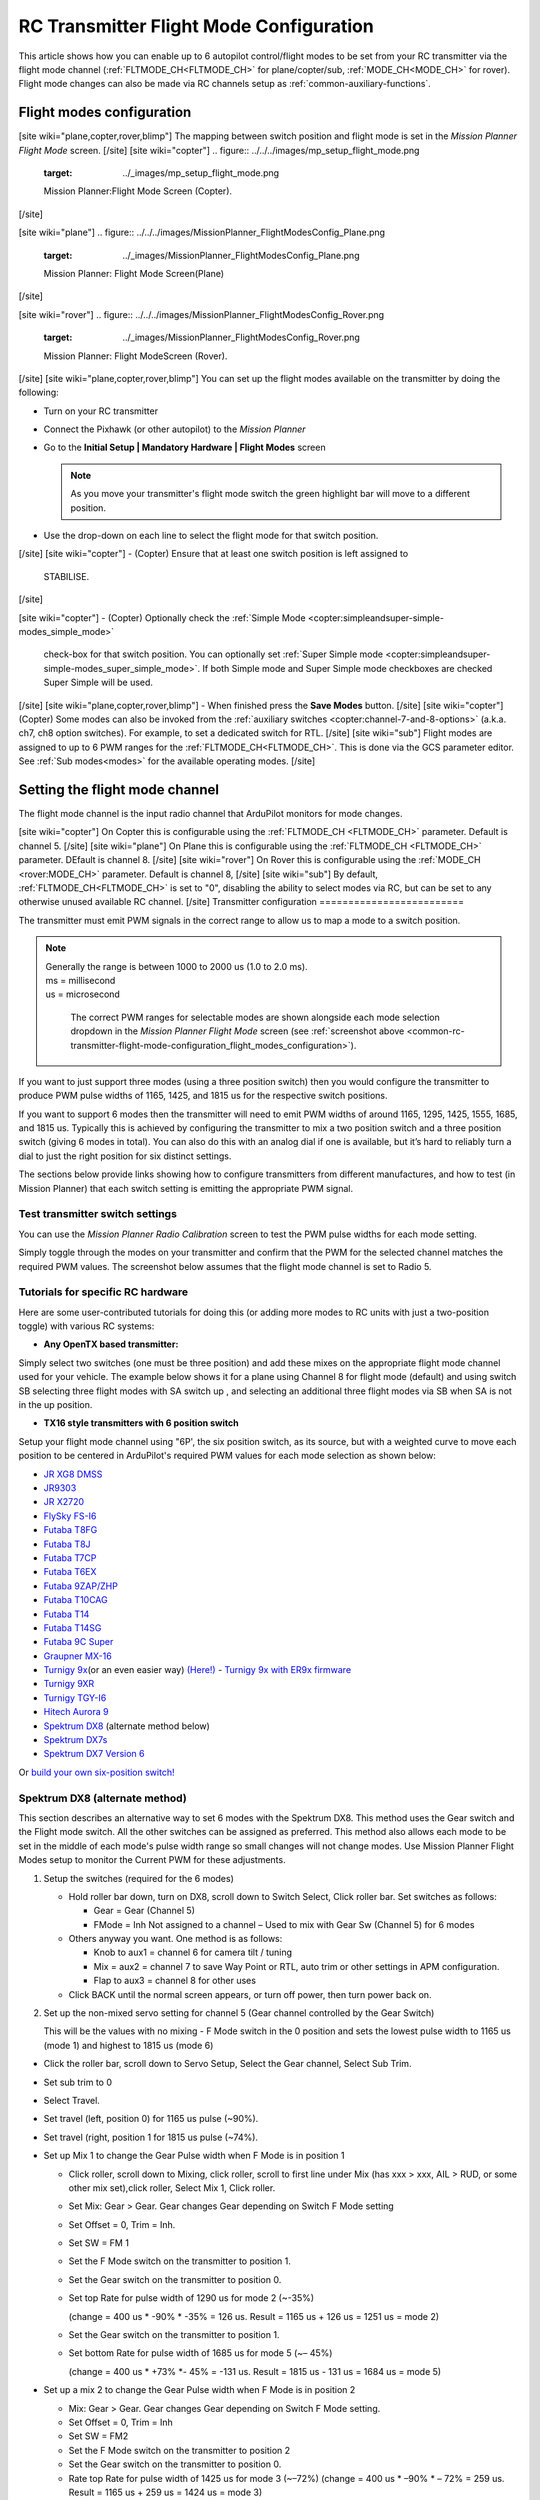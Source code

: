 .. _common-rc-transmitter-flight-mode-configuration:

========================================
RC Transmitter Flight Mode Configuration
========================================

This article shows how you can enable up to 6 autopilot control/flight modes to be set from your RC transmitter via the flight mode channel (:ref:`FLTMODE_CH<FLTMODE_CH>` for plane/copter/sub, :ref:`MODE_CH<MODE_CH>` for rover). Flight mode changes can also be made via RC channels setup as :ref:`common-auxiliary-functions`.

.. _common-rc-transmitter-flight-mode-configuration_flight_modes_configuration:

Flight modes configuration
==========================
[site wiki="plane,copter,rover,blimp"]
The mapping between switch position and flight mode is set in the
*Mission Planner Flight Mode* screen.
[/site]
[site wiki="copter"]
.. figure:: ../../../images/mp_setup_flight_mode.png
   :target: ../_images/mp_setup_flight_mode.png

   Mission Planner:Flight Mode Screen (Copter).
[/site]

[site wiki="plane"]
.. figure:: ../../../images/MissionPlanner_FlightModesConfig_Plane.png
   :target: ../_images/MissionPlanner_FlightModesConfig_Plane.png

   Mission Planner: Flight Mode Screen(Plane)
[/site]

[site wiki="rover"]
.. figure:: ../../../images/MissionPlanner_FlightModesConfig_Rover.png
   :target: ../_images/MissionPlanner_FlightModesConfig_Rover.png

   Mission Planner: Flight ModeScreen (Rover).
[/site]
[site wiki="plane,copter,rover,blimp"]
You can set up the flight modes available on the transmitter by doing
the following:


-  Turn on your RC transmitter
-  Connect the Pixhawk (or other autopilot) to the *Mission Planner*
-  Go to the **Initial Setup \| Mandatory Hardware \| Flight Modes** screen

   .. note::

      As you move your transmitter's flight mode switch the green
      highlight bar will move to a different position.

-  Use the drop-down on each line to select the flight mode for that
   switch position.
[/site]
[site wiki="copter"]
-  (Copter) Ensure that at least one switch position is left assigned to
   STABILISE.
[/site]

[site wiki="copter"]
-  (Copter) Optionally check the :ref:`Simple Mode <copter:simpleandsuper-simple-modes_simple_mode>`
   check-box for that switch position. You can
   optionally set :ref:`Super Simple mode <copter:simpleandsuper-simple-modes_super_simple_mode>`.
   If both Simple mode and Super Simple mode checkboxes are checked
   Super Simple will be used.
[/site]
[site wiki="plane,copter,rover,blimp"]
-  When finished press the **Save Modes** button.
[/site]
[site wiki="copter"]
(Copter) Some modes can also be invoked from the :ref:`auxiliary switches <copter:channel-7-and-8-options>`
(a.k.a. ch7, ch8 option switches). For example, to set a dedicated
switch for RTL.
[/site]
[site wiki="sub"]
Flight modes are assigned to up to 6 PWM ranges for the :ref:`FLTMODE_CH<FLTMODE_CH>`. This is done via the GCS parameter editor. See :ref:`Sub modes<modes>` for the available operating modes.
[/site]

Setting the flight mode channel
===============================

The flight mode channel is the input radio channel that ArduPilot
monitors for mode changes.

[site wiki="copter"]
On Copter this is configurable using the :ref:`FLTMODE_CH <FLTMODE_CH>`
parameter. Default is channel 5. 
[/site]
[site wiki="plane"]
On Plane this is configurable using the :ref:`FLTMODE_CH <FLTMODE_CH>`
parameter. DEfault is channel 8.
[/site]
[site wiki="rover"]
On Rover this is configurable using the :ref:`MODE_CH <rover:MODE_CH>` parameter. Default is channel 8,
[/site]
[site wiki="sub"]
By default, :ref:`FLTMODE_CH<FLTMODE_CH>` is set to "0", disabling the ability to select modes via RC, but can be set to any otherwise unused available RC channel.
[/site]
Transmitter configuration
=========================

The transmitter must emit PWM signals in the correct range to allow us
to map a mode to a switch position.

.. note::
 |   Generally the range is between 1000 to 2000 us (1.0 to 2.0 ms).
 |   ms = millisecond
 |   us = microsecond

   The correct PWM ranges for selectable modes are shown alongside
   each mode selection dropdown in the *Mission Planner Flight Mode* screen
   (see :ref:`screenshot above <common-rc-transmitter-flight-mode-configuration_flight_modes_configuration>`). 

If you want to just support three modes (using a three position switch)
then you would configure the transmitter to produce PWM pulse widths of
1165, 1425, and 1815 us for the respective switch positions.

If you want to support 6 modes then the transmitter will need to emit
PWM widths of around 1165, 1295, 1425, 1555, 1685, and 1815
us. Typically this is achieved by configuring the transmitter
to mix a two position switch and a three position switch (giving 6 modes
in total). You can also do this with an analog dial if one is available,
but it’s hard to reliably turn a dial to just the right position for six
distinct settings.

The sections below provide links showing how to configure transmitters
from different manufactures, and how to test (in Mission Planner) that
each switch setting is emitting the appropriate PWM signal.

Test transmitter switch settings
--------------------------------

You can use the *Mission Planner Radio Calibration* screen to test the
PWM pulse widths for each mode setting.

Simply toggle through the modes on your transmitter and confirm that the
PWM for the selected channel matches the required PWM values. The
screenshot below assumes that the flight mode channel is set to Radio 5.

.. image:: ../../../images/mp_radio_calibration_ch5_pwm.png
    :target: ../_images/mp_radio_calibration_ch5_pwm.png

Tutorials for specific RC hardware
----------------------------------

Here are some user-contributed tutorials for doing this (or adding more
modes to RC units with just a two-position toggle) with various RC
systems:

-  **Any OpenTX based transmitter:**

Simply select two switches (one must be three position) and add these mixes on the appropriate flight mode channel used for your vehicle. The example below shows it for a plane using Channel 8 for flight mode (default) and using switch SB selecting three flight modes with SA switch up , and selecting an additional three flight modes via SB when SA is not in the up position.

.. image:: ../../../images/OpenTX-flight-mode-setup.jpg
    :target: ../_images/OpenTX-flight-mode-setup.jpg

- **TX16 style transmitters with 6 position switch**

Setup your flight mode channel using "6P', the six position switch, as its source, but with a weighted curve to move each position to be centered in ArduPilot's required PWM values for each mode selection as shown below:

.. image:: ../../../images/mode_curve.png
    :target: ../_images/mode_curve.png

-  `JR XG8 DMSS <https://www.diydrones.com/forum/topics/how-to-set-up-6-apm-flight-modes-on-1-channel-of-jr-xg8-rc>`__
-  `JR9303 <https://diydrones.com/profiles/blogs/how-to-program-6-flight-modes>`__
-  `JR X2720 <https://diydrones.com/forum/topics/six-flight-modes-can-be-done>`__
-  `FlySky FS-I6 <https://diydrones.com/profiles/blogs/flysky-fs-i6-flight-modes>`__
-  `Futaba T8FG <https://diydrones.com/profiles/blogs/acmapm-futaba-t8fg-super-mode>`__
-  `Futaba T8J <https://www.diydrones.com/profiles/blogs/pixhawk-futaba-t8j-6-modes-configuration-with-2-switches-c-d>`__
-  `Futaba T7CP <https://diydrones.com/profiles/blogs/configure-6-flight-modes-for>`__
-  `Futaba T6EX <https://diydrones.com/profiles/blogs/four-modes-switch-for-futaba>`__
-  `Futaba 9ZAP/ZHP <https://diydrones.com/profiles/blogs/flight-mode-switching-on-a>`__
-  `Futaba T10CAG <https://diydrones.com/profiles/blogs/getting-six-fly-modes-on-futaba-t10cag-transmitter>`__
-  `Futaba T14 <https://diydrones.com/profiles/blogs/futaba-t14-mz-mode-configuration-for-all-6-modes>`__
-  `Futaba T14SG <https://diydrones.com/forum/topics/set-6-point-switch-for-flight-mode-control-in-futaba-t14sg>`__
-  `Futaba 9C Super <https://diydrones.com/profiles/blogs/6-positions-for-futaba-9c-super>`__
-  `Graupner MX-16 <https://diydrones.com/profiles/blogs/six-modes-with-graupner-mx-16>`__
-  `Turnigy 9x <https://diydrones.com/profiles/blogs/mode-switch-setup-for-turnigy-1>`__\ (or
   an even easier way)
   `(Here!) <https://diydrones.com/profiles/blogs/another-way-to-set-modes-on-turnigy-9x>`__ - `Turnigy 9x with ER9x firmware <https://diydrones.com/profiles/blogs/mode-switch-setup-for-turnigy>`__
-  `Turnigy 9XR <https://diydrones.com/profiles/blogs/change-between-6-modes-with-turnigy-9xr-using-mixing>`__
-  `Turnigy TGY-I6 <https://diydrones.com/profiles/blogs/flysky-fs-i6-flight-modes>`__
-  `Hitech Aurora 9 <https://www.diydrones.com/forum/topics/quad-goes-to-full-throttle?commentId>`__
-  `Spektrum DX8 <https://diydrones.com/profiles/blogs/spectrum-dx8-2-switches-1-tx-channel-6-flight-modes?>`__ 
   (alternate method below)
-  `Spektrum DX7s <https://diydrones.com/profiles/blogs/getting-6-modes-out-of-channel-5-on-a-spektrum-dx7s>`__
-  `Spektrum DX7 Version 6 <https://diydrones.com/profiles/blogs/dx7-new-version-6-flight-mode-setup-with-pixhawk>`__

Or `build your own six-position switch! <https://diydrones.com/profiles/blogs/6-position-mode-switch-for-apm>`__

Spektrum DX8 (alternate method)
-------------------------------

This section describes an alternative way to set 6 modes with the
Spektrum DX8. This method uses the Gear switch and the Flight mode
switch. All the other switches can be assigned as preferred. This method
also allows each mode to be set in the middle of each mode's pulse width
range so small changes will not change modes. Use Mission Planner Flight
Modes setup to monitor the Current PWM for these adjustments.

#. Setup the switches (required for the 6 modes)

   -  Hold roller bar down, turn on DX8, scroll down to Switch Select,
      Click roller bar.  Set switches as follows:
      
      -  Gear = Gear (Channel 5)
      -  FMode = Inh  Not assigned to a channel – Used to mix with Gear Sw (Channel 5) for 6 modes
      
   -  Others anyway you want. One method is as follows:

      -  Knob to aux1 = channel 6 for camera tilt / tuning
      -  Mix = aux2 = channel 7 to save Way Point or RTL, auto trim or
         other settings in APM configuration.
      -  Flap to aux3 = channel 8 for other uses

   -  Click BACK until the normal screen appears, or turn off power,
      then turn power back on.

#. Set up the non-mixed servo setting for channel 5 (Gear channel
   controlled by the Gear Switch)

   This will be the values with no mixing - F Mode switch in the 0
   position and sets the lowest pulse width to 1165 us (mode 1) and
   highest to 1815 us (mode 6)

-  Click the roller bar, scroll down to Servo Setup, Select the Gear
   channel, Select Sub Trim.
-  Set sub trim to 0
-  Select Travel.
-  Set travel (left, position 0) for 1165 us pulse  (~90%).
-  Set travel (right, position 1 for 1815 us pulse (~74%).
-  Set up Mix 1 to change the Gear Pulse width when F Mode is in
   position 1

   -  Click roller, scroll down to Mixing, click roller, scroll to first
      line under Mix (has xxx > xxx, AIL > RUD, or some other mix
      set),click roller, Select Mix 1, Click roller.
   -  Set Mix: Gear > Gear. Gear changes Gear depending on Switch F Mode
      setting
   -  Set Offset = 0, Trim = Inh.
   -  Set SW = FM 1
   -  Set the F Mode switch on the transmitter to position 1.
   -  Set the Gear switch on the transmitter to position 0.
   -  Set top Rate for pulse width of 1290 us for mode 2  (~-35%)

      (change = 400 us \* -90% \* -35% = 126 us. Result = 1165 us + 126
      us = 1251 us = mode 2)
   -  Set the Gear switch on the transmitter to position 1.
   -  Set bottom Rate for pulse width of 1685 us for mode 5  (~– 45%)

      (change = 400 us \* +73% \*- 45% = -131 us. Result = 1815 us - 131
      us = 1684 us = mode 5)

-  Set up a mix 2 to change the Gear Pulse width when F Mode is in
   position 2

   -  Mix: Gear > Gear.  Gear changes Gear depending on Switch F Mode
      setting.
   -  Set Offset = 0, Trim = Inh
   -  Set SW = FM2
   -  Set the F Mode switch on the transmitter to position 2
   -  Set the Gear switch on the transmitter to position 0.
   -  Rate top Rate for pulse width of 1425 us for mode 3  (~–72%)
      (change = 400 us \* –90% \* – 72% = 259 us.  Result = 1165 us +
      259 us = 1424 us = mode 3)
   -  Set the Gear switch on the transmitter to position 1.
   -  Set bottom Rate for pulse width of 1550 us for mode 4  (~–89%)
      (change = 400 us \* +73% \* – 89% = -262 us.  Result = 1815 us -
      262 us = 1553 us = mode 4)

      
[copywiki destination="copter,plane,rover,planner,blimp,sub"]
